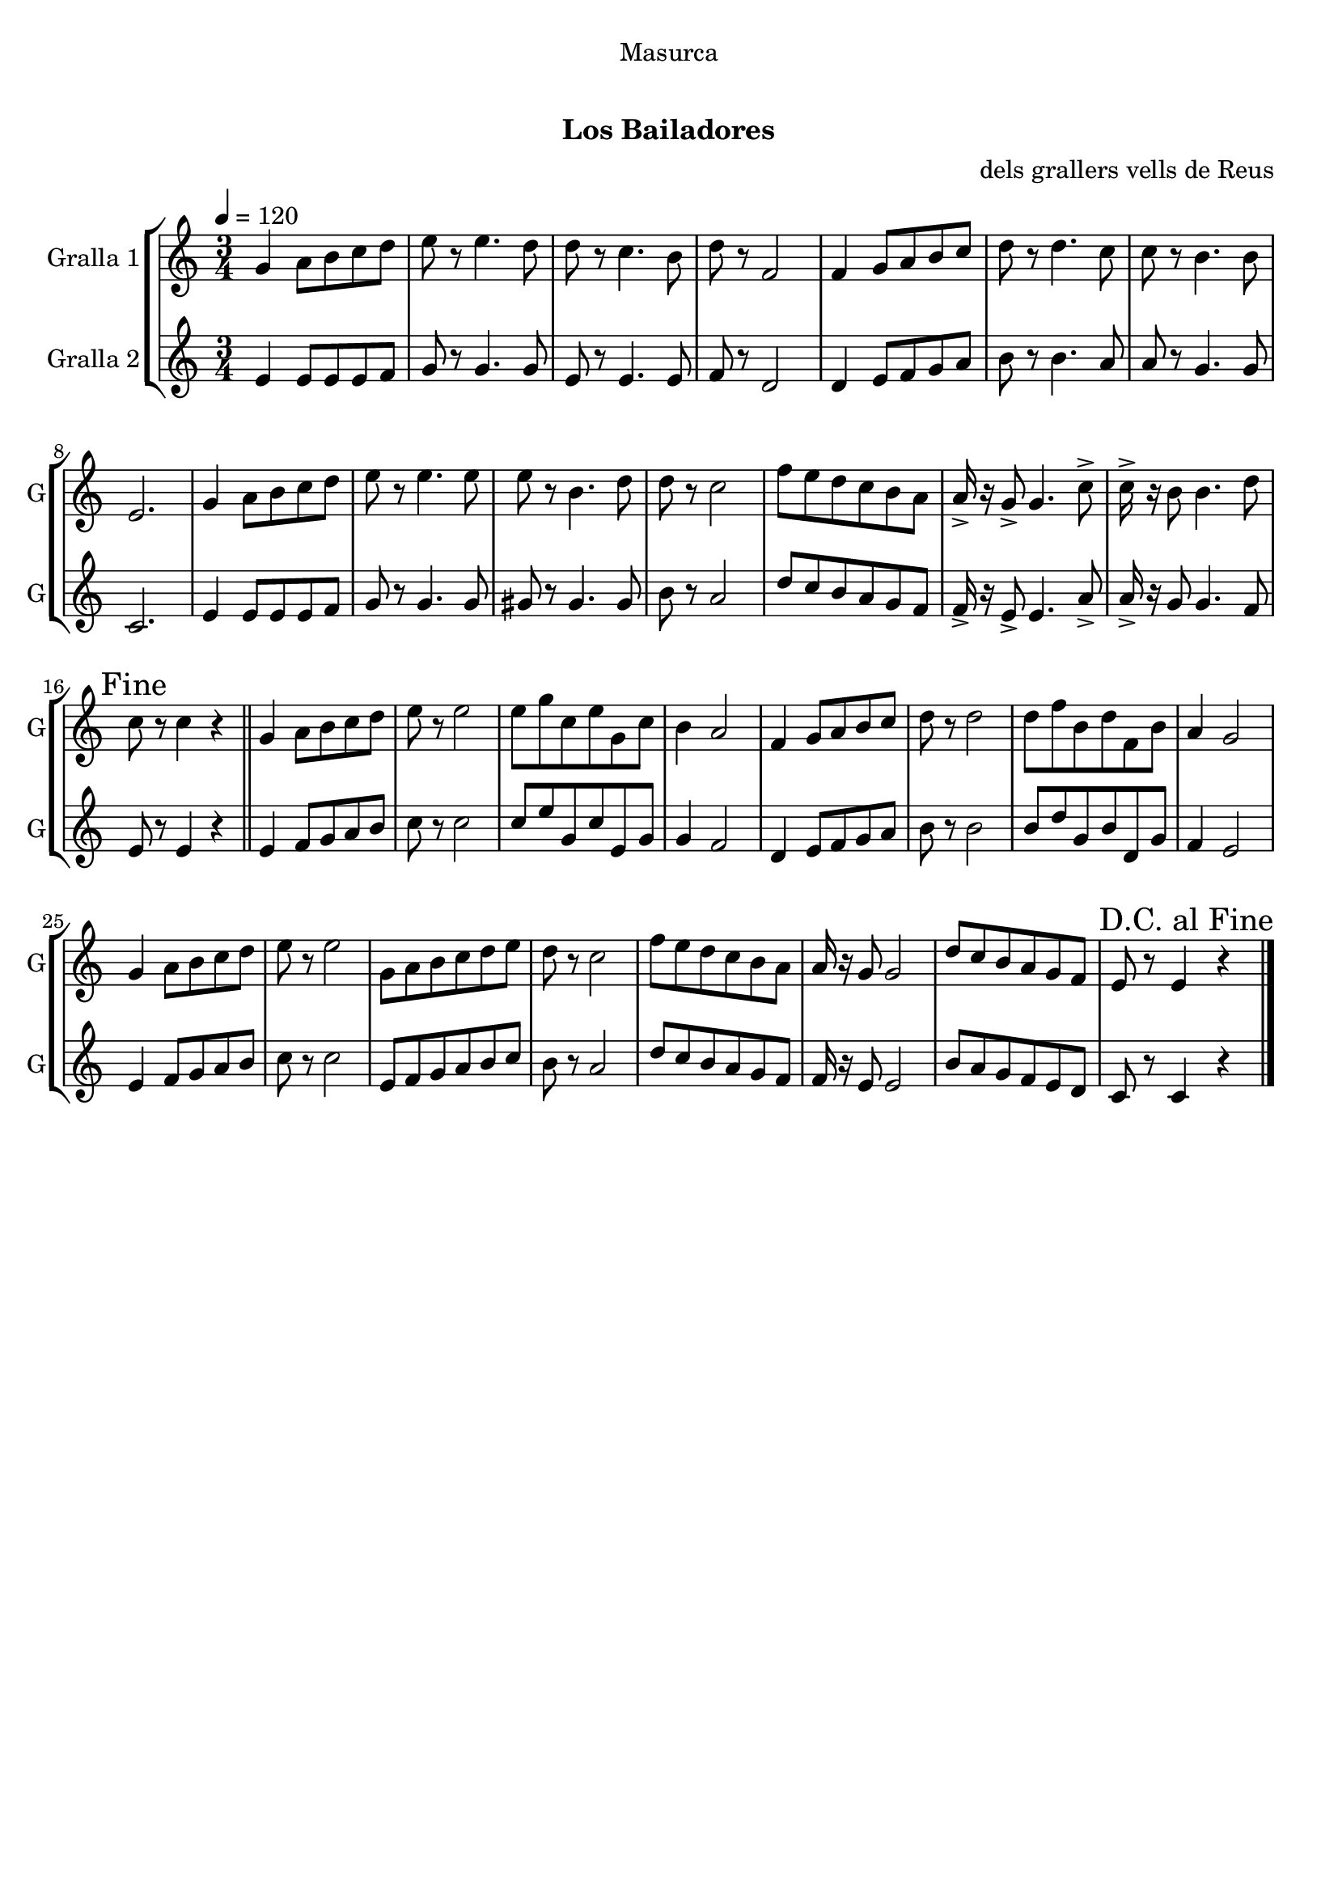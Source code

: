 \version "2.16.0"

\header {
  dedication="Masurca"
  title="   "
  subtitle="Los Bailadores"
  subsubtitle=""
  poet=""
  meter=""
  piece=""
  composer="dels grallers vells de Reus"
  arranger=""
  opus=""
  instrument=""
  copyright="     "
  tagline="  "
}

liniaroAa =
\relative g'
{
  \tempo 4=120
  \clef treble
  \key c \major
  \time 3/4
  g4 a8 b c d  |
  e8 r e4. d8  |
  d8 r c4. b8  |
  d8 r f,2  |
  %05
  f4 g8 a b c  |
  d8 r d4. c8  |
  c8 r b4. b8  |
  e,2.  |
  g4 a8 b c d  |
  %10
  e8 r e4. e8  |
  e8 r b4. d8  |
  d8 r c2  |
  f8 e d c b a  |
  a16-> r g8-> g4. c8->  |
  %15
  c16-> r b8 b4. d8  |
  \mark "Fine" c8 r c4 r  \bar "||"
  g4 a8 b c d  |
  e8 r e2  |
  e8 g c, e g, c  |
  %20
  b4 a2  |
  f4 g8 a b c  |
  d8 r d2  |
  d8 f b, d f, b  |
  a4 g2  |
  %25
  g4 a8 b c d  |
  e8 r e2  |
  g,8 a b c d e  |
  d8 r c2  |
  f8 e d c b a  |
  %30
  a16 r g8 g2  |
  d'8 c b a g f  |
  \mark "D.C. al Fine" e8 r e4 r  \bar "|."
}

liniaroAb =
\relative e'
{
  \tempo 4=120
  \clef treble
  \key c \major
  \time 3/4
  e4 e8 e e f  |
  g8 r g4. g8  |
  e8 r e4. e8  |
  f8 r d2  |
  %05
  d4 e8 f g a  |
  b8 r b4. a8  |
  a8 r g4. g8  |
  c,2.  |
  e4 e8 e e f  |
  %10
  g8 r g4. g8  |
  gis8 r gis4. gis8  |
  b8 r a2  |
  d8 c b a g f  |
  f16-> r e8-> e4. a8->  |
  %15
  a16-> r g8 g4. f8  |
  e8 r e4 r  \bar "||"
  e4 f8 g a b  |
  c8 r c2  |
  c8 e g, c e, g  |
  %20
  g4 f2  |
  d4 e8 f g a  |
  b8 r b2  |
  b8 d g, b d, g  |
  f4 e2  |
  %25
  e4 f8 g a b  |
  c8 r c2  |
  e,8 f g a b c  |
  b8 r a2  |
  d8 c b a g f  |
  %30
  f16 r e8 e2  |
  b'8 a g f e d  |
  c8 r c4 r  \bar "|."
}

\book {

\paper {
  print-page-number = false
}

\bookpart {
  \score {
    \new StaffGroup {
      \override Score.RehearsalMark #'self-alignment-X = #LEFT
      <<
        \new Staff \with {instrumentName = #"Gralla 1" shortInstrumentName = #"G"} \liniaroAa
        \new Staff \with {instrumentName = #"Gralla 2" shortInstrumentName = #"G"} \liniaroAb
      >>
    }
    \layout {}
  }\score { \unfoldRepeats
    \new StaffGroup {
      \override Score.RehearsalMark #'self-alignment-X = #LEFT
      <<
        \new Staff \with {instrumentName = #"Gralla 1" shortInstrumentName = #"G"} \liniaroAa
        \new Staff \with {instrumentName = #"Gralla 2" shortInstrumentName = #"G"} \liniaroAb
      >>
    }
    \midi {}
  }
}

\bookpart {
  \header {instrument="Gralla 1"}
  \score {
    \new StaffGroup {
      \override Score.RehearsalMark #'self-alignment-X = #LEFT
      <<
        \new Staff \liniaroAa
      >>
    }
    \layout {}
  }\score { \unfoldRepeats
    \new StaffGroup {
      \override Score.RehearsalMark #'self-alignment-X = #LEFT
      <<
        \new Staff \liniaroAa
      >>
    }
    \midi {}
  }
}

\bookpart {
  \header {instrument="Gralla 2"}
  \score {
    \new StaffGroup {
      \override Score.RehearsalMark #'self-alignment-X = #LEFT
      <<
        \new Staff \liniaroAb
      >>
    }
    \layout {}
  }\score { \unfoldRepeats
    \new StaffGroup {
      \override Score.RehearsalMark #'self-alignment-X = #LEFT
      <<
        \new Staff \liniaroAb
      >>
    }
    \midi {}
  }
}

}

\book {

\paper {
  print-page-number = false
  #(set-paper-size "a6landscape")
  #(layout-set-staff-size 14)
}

\bookpart {
  \header {instrument="Gralla 1"}
  \score {
    \new StaffGroup {
      \override Score.RehearsalMark #'self-alignment-X = #LEFT
      <<
        \new Staff \liniaroAa
      >>
    }
    \layout {}
  }
}

\bookpart {
  \header {instrument="Gralla 2"}
  \score {
    \new StaffGroup {
      \override Score.RehearsalMark #'self-alignment-X = #LEFT
      <<
        \new Staff \liniaroAb
      >>
    }
    \layout {}
  }
}

}

